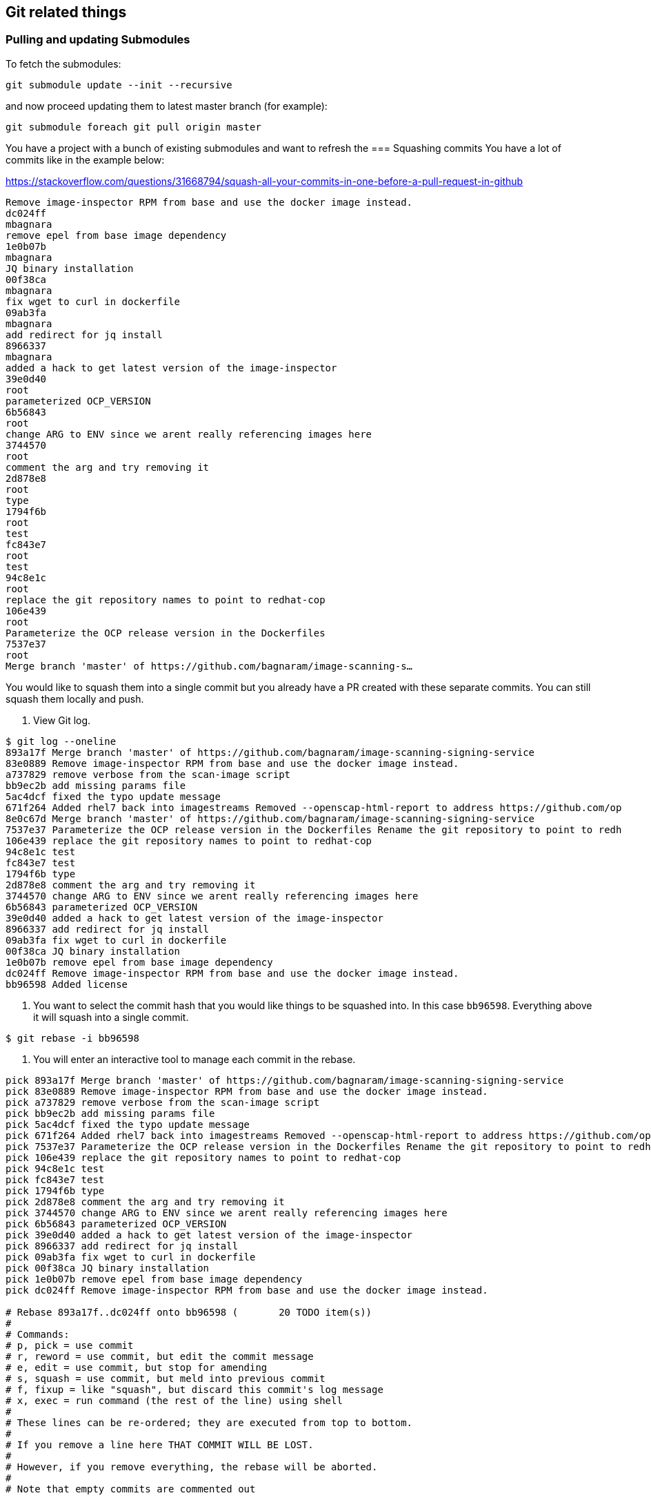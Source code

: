 == Git related things

=== Pulling and updating Submodules


To fetch the submodules:
----
git submodule update --init --recursive
----

and now proceed updating them to latest master branch (for example):

----
git submodule foreach git pull origin master
----



You have a project with a bunch of existing submodules and want to refresh the 
=== Squashing commits
You have a lot of commits like in the example below:

https://stackoverflow.com/questions/31668794/squash-all-your-commits-in-one-before-a-pull-request-in-github
----
Remove image-inspector RPM from base and use the docker image instead.
dc024ff
mbagnara
remove epel from base image dependency
1e0b07b
mbagnara
JQ binary installation
00f38ca
mbagnara
fix wget to curl in dockerfile
09ab3fa
mbagnara
add redirect for jq install
8966337
mbagnara
added a hack to get latest version of the image-inspector
39e0d40
root
parameterized OCP_VERSION
6b56843
root
change ARG to ENV since we arent really referencing images here
3744570
root
comment the arg and try removing it
2d878e8
root
type
1794f6b
root
test
fc843e7
root
test
94c8e1c
root
replace the git repository names to point to redhat-cop
106e439
root
Parameterize the OCP release version in the Dockerfiles
7537e37
root
Merge branch 'master' of https://github.com/bagnaram/image-scanning-s…
----

You would like to squash them into a single commit but you already have a PR created with these separate commits. You can still squash them locally and push.

1. View Git log.

----
$ git log --oneline
893a17f Merge branch 'master' of https://github.com/bagnaram/image-scanning-signing-service
83e0889 Remove image-inspector RPM from base and use the docker image instead.
a737829 remove verbose from the scan-image script
bb9ec2b add missing params file
5ac4dcf fixed the typo update message
671f264 Added rhel7 back into imagestreams Removed --openscap-html-report to address https://github.com/op
8e0c67d Merge branch 'master' of https://github.com/bagnaram/image-scanning-signing-service
7537e37 Parameterize the OCP release version in the Dockerfiles Rename the git repository to point to redh
106e439 replace the git repository names to point to redhat-cop
94c8e1c test
fc843e7 test
1794f6b type
2d878e8 comment the arg and try removing it
3744570 change ARG to ENV since we arent really referencing images here
6b56843 parameterized OCP_VERSION
39e0d40 added a hack to get latest version of the image-inspector
8966337 add redirect for jq install
09ab3fa fix wget to curl in dockerfile
00f38ca JQ binary installation
1e0b07b remove epel from base image dependency
dc024ff Remove image-inspector RPM from base and use the docker image instead.
bb96598 Added license
----

2. You want to select the commit hash that you would like things to be squashed into. In this case `bb96598`. Everything above it will squash into a single commit.
----
$ git rebase -i bb96598
----

3. You will enter an interactive tool to manage each commit in the rebase.
----
pick 893a17f Merge branch 'master' of https://github.com/bagnaram/image-scanning-signing-service
pick 83e0889 Remove image-inspector RPM from base and use the docker image instead.
pick a737829 remove verbose from the scan-image script
pick bb9ec2b add missing params file
pick 5ac4dcf fixed the typo update message
pick 671f264 Added rhel7 back into imagestreams Removed --openscap-html-report to address https://github.com/op8e0c67d Merge branch 'master' of https://github.com/bagnaram/image-scanning-signing-service
pick 7537e37 Parameterize the OCP release version in the Dockerfiles Rename the git repository to point to redh
pick 106e439 replace the git repository names to point to redhat-cop
pick 94c8e1c test
pick fc843e7 test
pick 1794f6b type
pick 2d878e8 comment the arg and try removing it
pick 3744570 change ARG to ENV since we arent really referencing images here
pick 6b56843 parameterized OCP_VERSION
pick 39e0d40 added a hack to get latest version of the image-inspector
pick 8966337 add redirect for jq install
pick 09ab3fa fix wget to curl in dockerfile
pick 00f38ca JQ binary installation
pick 1e0b07b remove epel from base image dependency
pick dc024ff Remove image-inspector RPM from base and use the docker image instead.

# Rebase 893a17f..dc024ff onto bb96598 (       20 TODO item(s))
#
# Commands:
# p, pick = use commit
# r, reword = use commit, but edit the commit message
# e, edit = use commit, but stop for amending
# s, squash = use commit, but meld into previous commit
# f, fixup = like "squash", but discard this commit's log message
# x, exec = run command (the rest of the line) using shell
#
# These lines can be re-ordered; they are executed from top to bottom.
#
# If you remove a line here THAT COMMIT WILL BE LOST.
#
# However, if you remove everything, the rebase will be aborted.
#
# Note that empty commits are commented out
----

4. Modify each commit to squash, leaving the topmost one as the commit message:
----
pick 893a17f Merge branch 'master' of https://github.com/bagnaram/image-scanning-signing-service
squash 83e0889 Remove image-inspector RPM from base and use the docker image instead.
squash a737829 remove verbose from the scan-image script
squash bb9ec2b add missing params file
squash 5ac4dcf fixed the typo update message
squash 671f264 Added rhel7 back into imagestreams Removed --openscap-html-report to address https://github.com/op8e0c67d Merge branch 'master' of https://github.com/bagnaram/image-scanning-signing-service
squash 7537e37 Parameterize the OCP release version in the Dockerfiles Rename the git repository to point to redh
squash 106e439 replace the git repository names to point to redhat-cop
squash 94c8e1c test
squash fc843e7 test
squash 1794f6b type
squash 2d878e8 comment the arg and try removing it
squash 3744570 change ARG to ENV since we arent really referencing images here
squash 6b56843 parameterized OCP_VERSION
squash 39e0d40 added a hack to get latest version of the image-inspector
squash 8966337 add redirect for jq install
squash 09ab3fa fix wget to curl in dockerfile
squash 00f38ca JQ binary installation
squash 1e0b07b remove epel from base image dependency
squash dc024ff Remove image-inspector RPM from base and use the docker image instead.

# Rebase 893a17f..dc024ff onto bb96598 (       20 TODO item(s))
#
# Commands:
# p, pick = use commit
# r, reword = use commit, but edit the commit message
# e, edit = use commit, but stop for amending
# s, squash = use commit, but meld into previous commit
# f, fixup = like "squash", but discard this commit's log message
# x, exec = run command (the rest of the line) using shell
#
# These lines can be re-ordered; they are executed from top to bottom.
#
# If you remove a line here THAT COMMIT WILL BE LOST.
#
# However, if you remove everything, the rebase will be aborted.
#
# Note that empty commits are commented out
----

5. You will likely have conflicts in the rebase process if there were any regressions.
----
error: could not apply 671f264... Added rhel7 back into imagestreams

When you have resolved this problem, run "git rebase --continue".
If you prefer to skip this patch, run "git rebase --skip" instead.
To check out the original branch and stop rebasing, run "git rebase --abort".

Could not apply 671f264... Added rhel7 back into imagestreams Removed --openscap-html-report to address https://github.com/openshift/image-inspector/issues/105 Fixed bug in imagestream instead of direct Docker image
----

Run `git status` to see what file the conflict appears in.
----
# HEAD detached from bb96598
# You are currently rebasing branch 'master' on 'bb96598'.
#   (fix conflicts and then run "git rebase --continue")
#   (use "git rebase --skip" to skip this patch)
#   (use "git rebase --abort" to check out the original branch)
#
# Unmerged paths:
#   (use "git reset HEAD <file>..." to unstage)
#   (use "git add <file>..." to mark resolution)
#
#	both modified:      images/image-sign-scan-base/Dockerfile
#
----

Edit the Unmerged paths file. In this case: `images/image-sign-scan-base/Dockerfile` Fix the file and save.

Run `git rebase --continue` until all the changes merge.

6. Commit to origin
----
$ git push -u origin master
----

7. And now your repository will show as this:
----
83e0889 Remove image-inspector RPM from base and use the docker image instead.
bb96598 Added license
adf35ba Updated references to the OpenShift applier
98aa202 README updates
ce76e78 Integrating of image scanning
1fdfc97 Migration to Operator Framework
7624e5e Updated source in README
acfe97c Support for providing custom secrets
72f76d1 Added support for conditions in status
9a2eed7 Migrated to using ImageStreamTag resource
1e01be1 CI Pipeline Demonstration
22bbe68 Fixed formatting
b0f8cb1 Added README
9e356e8 Added remaining initial set of content
516f6a4 Initial code commit
731eb30 Initial Commit
----

